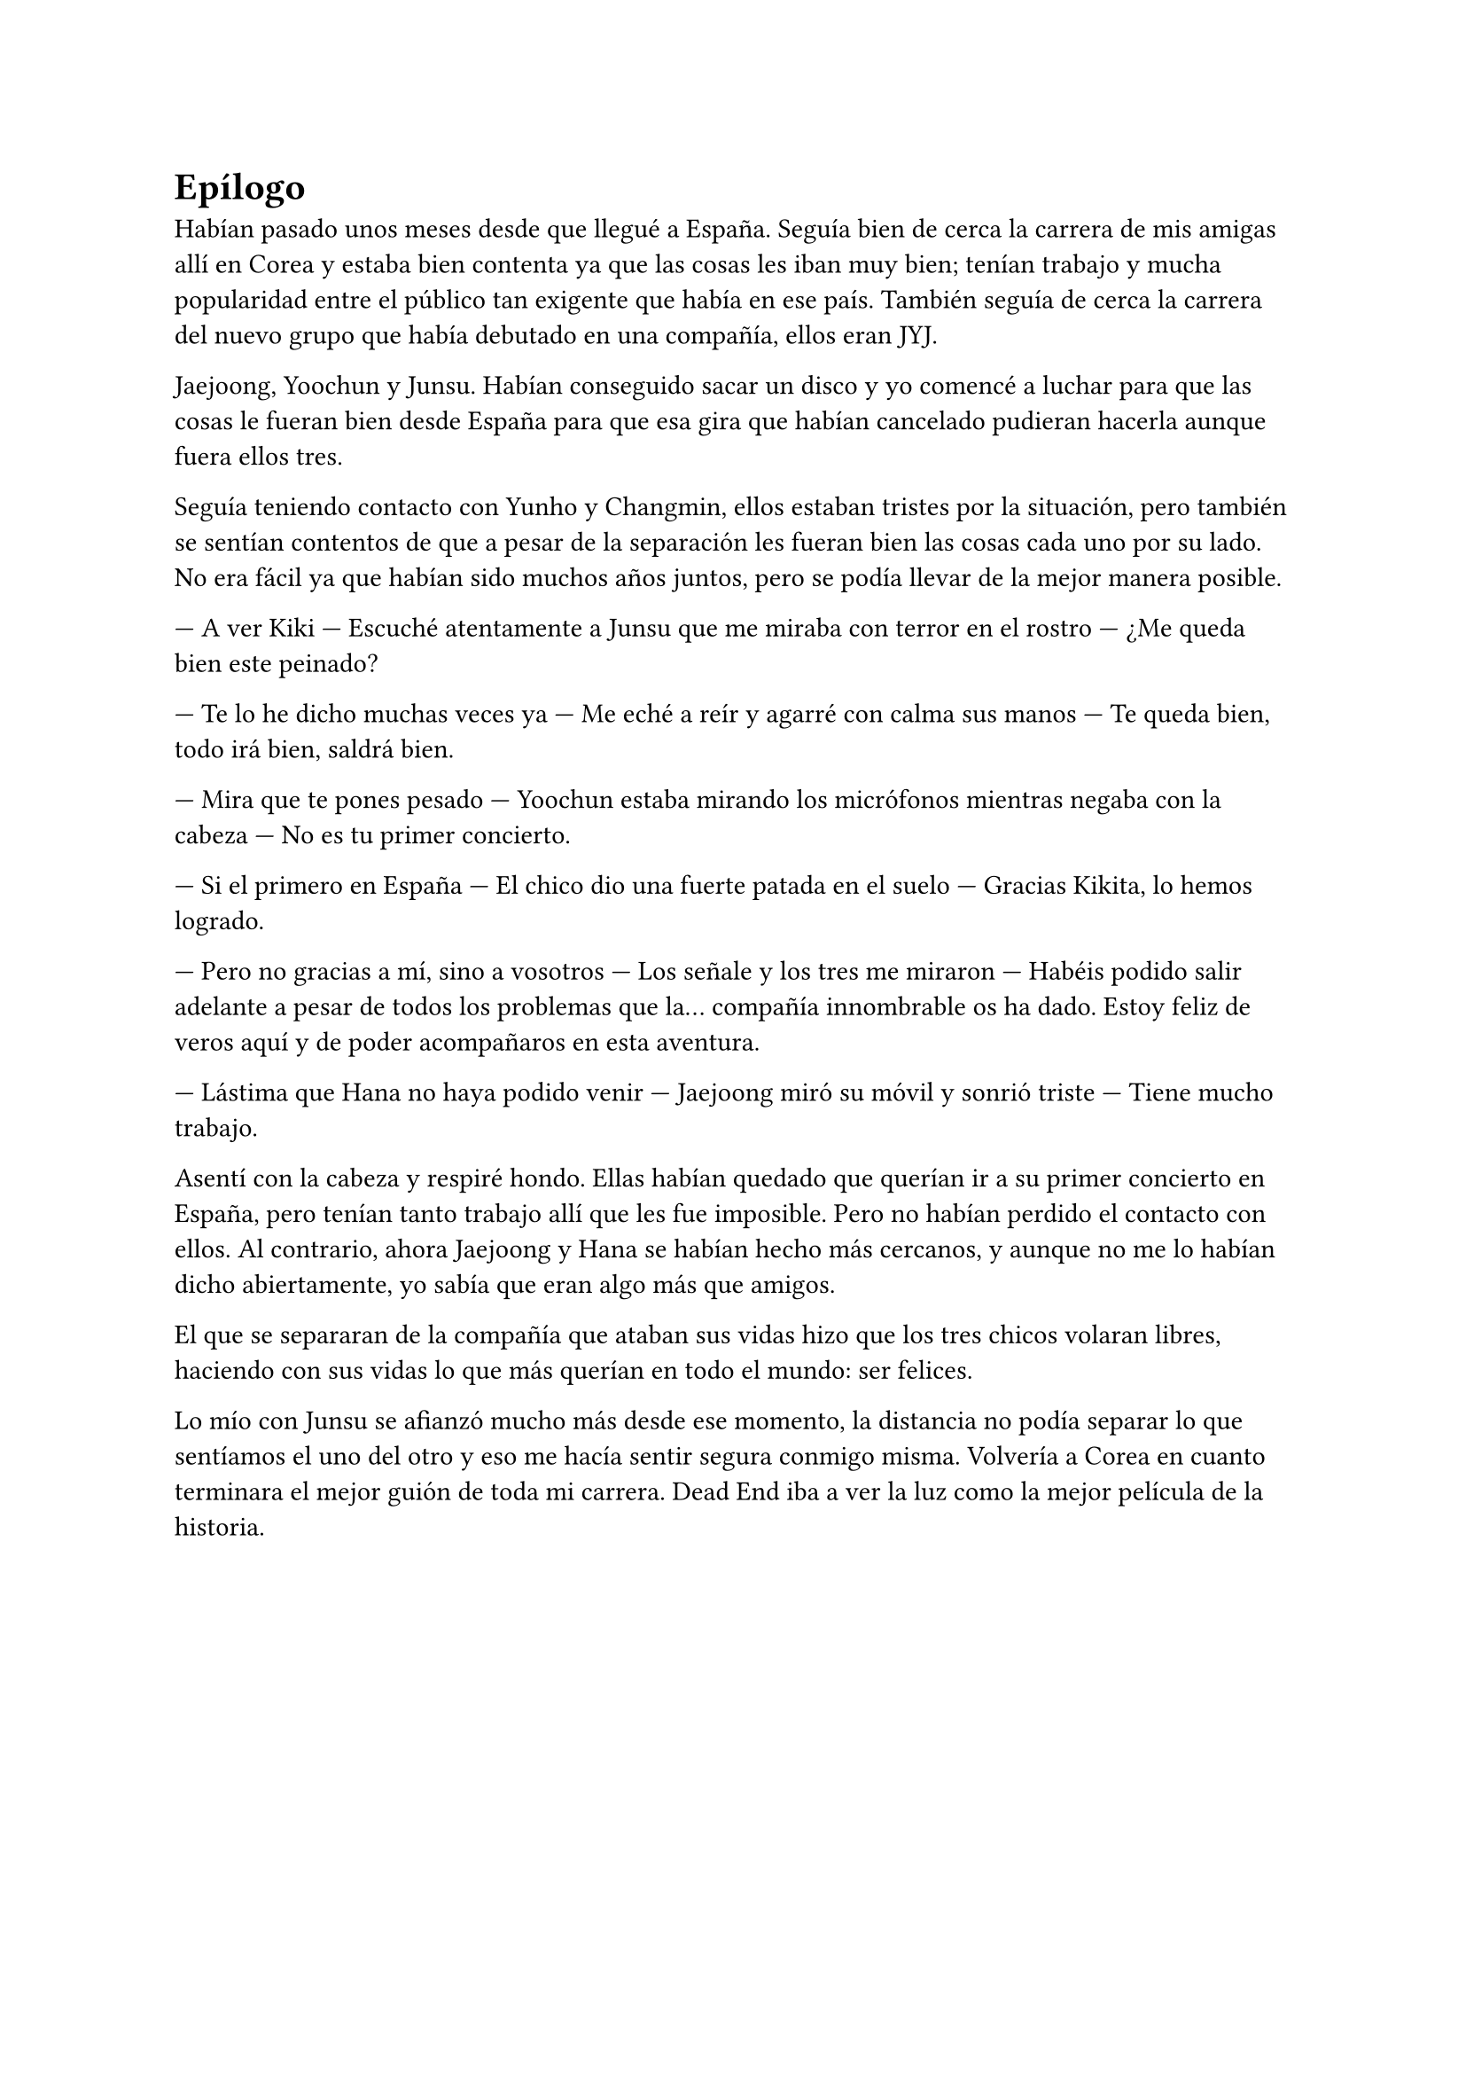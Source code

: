 = Epílogo

Habían pasado unos meses desde que llegué a España. Seguía bien de cerca la carrera de mis amigas allí en Corea y estaba bien contenta ya que las cosas les iban muy bien; tenían trabajo y mucha popularidad entre el público tan exigente que había en ese país. También seguía de cerca la carrera del nuevo grupo que había debutado en una compañía, ellos eran JYJ.

Jaejoong, Yoochun y Junsu. Habían conseguido sacar un disco y yo comencé a luchar para que las cosas le fueran bien desde España para que esa gira que habían cancelado pudieran hacerla aunque fuera ellos tres.

Seguía teniendo contacto con Yunho y Changmin, ellos estaban tristes por la situación, pero también se sentían contentos de que a pesar de la separación les fueran bien las cosas cada uno por su lado. No era fácil ya que habían sido muchos años juntos, pero se podía llevar de la mejor manera posible.

--- A ver Kiki --- Escuché atentamente a Junsu que me miraba con terror en el rostro --- ¿Me queda bien este peinado?

--- Te lo he dicho muchas veces ya --- Me eché a reír y agarré con calma sus manos --- Te queda bien, todo irá bien, saldrá bien.

--- Mira que te pones pesado --- Yoochun estaba mirando los micrófonos mientras negaba con la cabeza --- No es tu primer concierto.

--- Si el primero en España --- El chico dio una fuerte patada en el suelo --- Gracias Kikita, lo hemos logrado.

--- Pero no gracias a mí, sino a vosotros --- Los señale y los tres me miraron --- Habéis podido salir adelante a pesar de todos los problemas que la… compañía innombrable os ha dado. Estoy feliz de veros aquí y de poder acompañaros en esta aventura.

--- Lástima que Hana no haya podido venir --- Jaejoong miró su móvil y sonrió triste --- Tiene mucho trabajo.

Asentí con la cabeza y respiré hondo. Ellas habían quedado que querían ir a su primer concierto en España, pero tenían tanto trabajo allí que les fue imposible. Pero no habían perdido el contacto con ellos. Al contrario, ahora Jaejoong y Hana se habían hecho más cercanos, y aunque no me lo habían dicho abiertamente, yo sabía que eran algo más que amigos.

El que se separaran de la compañía que ataban sus vidas hizo que los tres chicos volaran libres, haciendo con sus vidas lo que más querían en todo el mundo: ser felices.

Lo mío con Junsu se afianzó mucho más desde ese momento, la distancia no podía separar lo que sentíamos el uno del otro y eso me hacía sentir segura conmigo misma. Volvería a Corea en cuanto terminara el mejor guión de toda mi carrera. Dead End iba a ver la luz como la mejor película de la historia.